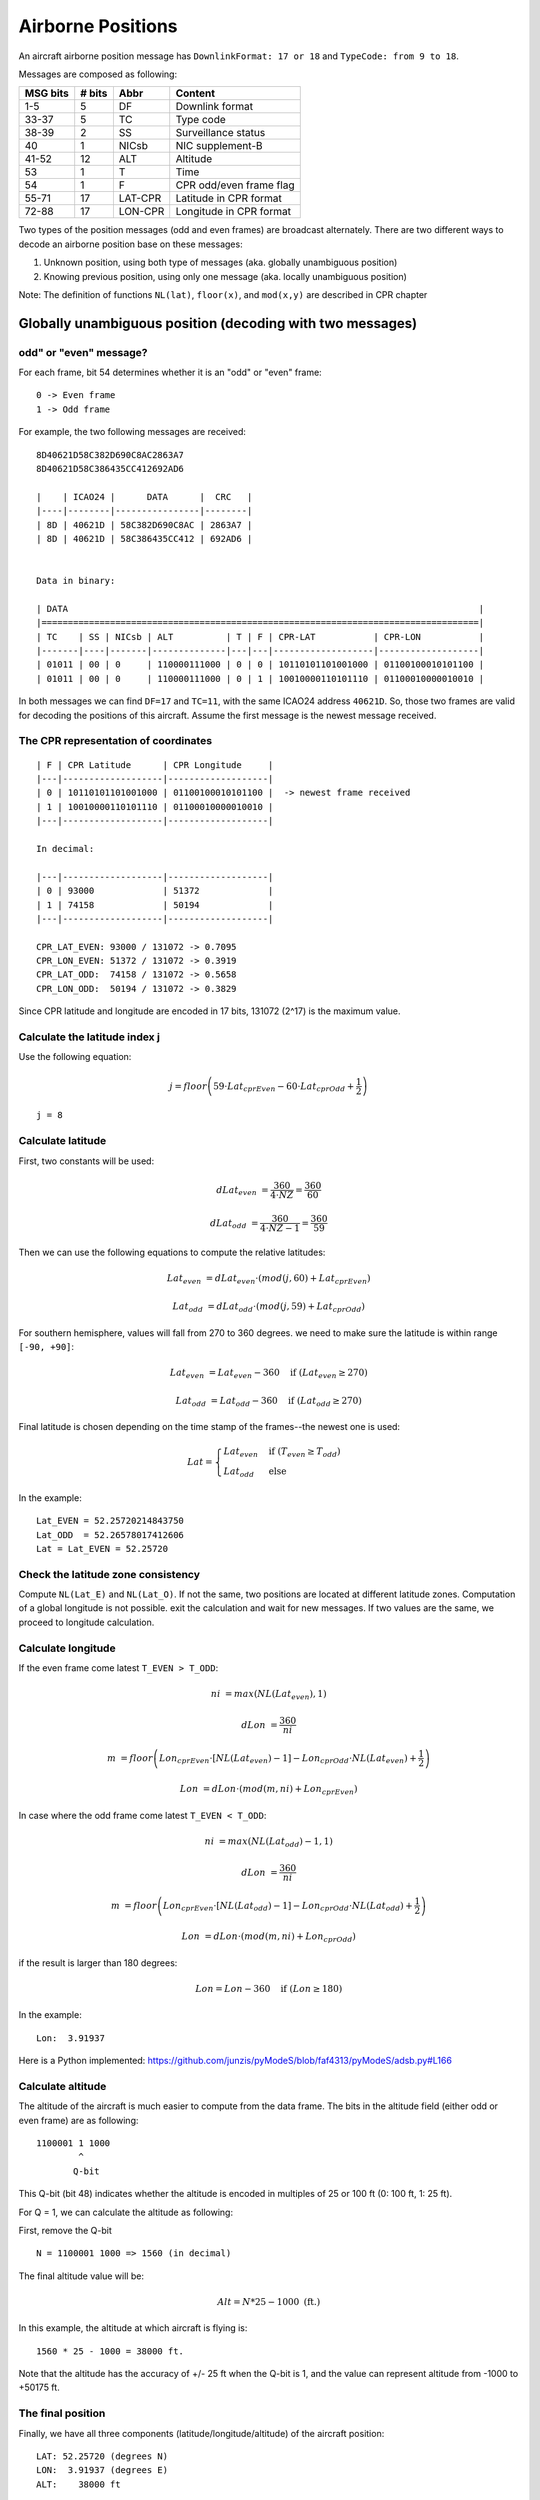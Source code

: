 Airborne Positions
==================

An aircraft airborne position message has ``DownlinkFormat: 17 or 18`` and ``TypeCode: from 9 to 18``.

Messages are composed as following:

+-----------+---------+---------+----------------------------------+
| MSG bits  | # bits  | Abbr    | Content                          |
+===========+=========+=========+==================================+
| 1-5       | 5       | DF      | Downlink format                  |
+-----------+---------+---------+----------------------------------+
| 33-37     | 5       | TC      | Type code                        |
+-----------+---------+---------+----------------------------------+
| 38-39     | 2       | SS      | Surveillance status              |
+-----------+---------+---------+----------------------------------+
| 40        | 1       | NICsb   | NIC supplement-B                 |
+-----------+---------+---------+----------------------------------+
| 41-52     | 12      | ALT     | Altitude                         |
+-----------+---------+---------+----------------------------------+
| 53        | 1       | T       | Time                             |
+-----------+---------+---------+----------------------------------+
| 54        | 1       | F       | CPR odd/even frame flag          |
+-----------+---------+---------+----------------------------------+
| 55-71     | 17      | LAT-CPR | Latitude in CPR format           |
+-----------+---------+---------+----------------------------------+
| 72-88     | 17      | LON-CPR | Longitude in CPR format          |
+-----------+---------+---------+----------------------------------+


Two types of the position messages (odd and even frames) are broadcast alternately. There are two different ways to decode an airborne position base on these messages:

1. Unknown position, using both type of messages (aka. globally unambiguous position)
2. Knowing previous position, using only one message (aka. locally unambiguous position)


Note: The definition of functions ``NL(lat)``, ``floor(x)``, and ``mod(x,y)`` are described in CPR chapter


Globally unambiguous position (decoding with two messages)
--------------------------------------------------------------------


odd" or "even" message?
**************************

For each frame, bit 54 determines whether it is an "odd" or "even" frame:
::

  0 -> Even frame
  1 -> Odd frame


For example, the two following messages are received:
::

  8D40621D58C382D690C8AC2863A7
  8D40621D58C386435CC412692AD6

  |    | ICAO24 |      DATA      |  CRC   |
  |----|--------|----------------|--------|
  | 8D | 40621D | 58C382D690C8AC | 2863A7 |
  | 8D | 40621D | 58C386435CC412 | 692AD6 |


  Data in binary:

  | DATA                                                                              |
  |===================================================================================|
  | TC    | SS | NICsb | ALT          | T | F | CPR-LAT           | CPR-LON           |
  |-------|----|-------|--------------|---|---|-------------------|-------------------|
  | 01011 | 00 | 0     | 110000111000 | 0 | 0 | 10110101101001000 | 01100100010101100 |
  | 01011 | 00 | 0     | 110000111000 | 0 | 1 | 10010000110101110 | 01100010000010010 |


In both messages we can find ``DF=17`` and ``TC=11``, with the same ICAO24 address ``40621D``. So, those two frames are valid for decoding the positions of this aircraft. Assume the first message is the newest message received.


The CPR representation of coordinates
****************************************
::

  | F | CPR Latitude      | CPR Longitude     |
  |---|-------------------|-------------------|
  | 0 | 10110101101001000 | 01100100010101100 |  -> newest frame received
  | 1 | 10010000110101110 | 01100010000010010 |
  |---|-------------------|-------------------|

  In decimal:

  |---|-------------------|-------------------|
  | 0 | 93000             | 51372             |
  | 1 | 74158             | 50194             |
  |---|-------------------|-------------------|

  CPR_LAT_EVEN: 93000 / 131072 -> 0.7095
  CPR_LON_EVEN: 51372 / 131072 -> 0.3919
  CPR_LAT_ODD:  74158 / 131072 -> 0.5658
  CPR_LON_ODD:  50194 / 131072 -> 0.3829


Since CPR latitude and longitude are encoded in 17 bits, 131072 (2^17) is the maximum value.


Calculate the latitude index j
*********************************

Use the following equation:

.. math::

  j = floor \left( 59 \cdot Lat_{cprEven} - 60 \cdot Lat_{cprOdd} + \frac{1}{2}  \right)


::

  j = 8


Calculate latitude
*********************

First, two constants will be used:

.. math::

  dLat_{even} &= \frac{360}{4 \cdot NZ} = \frac{360}{60}

  dLat_{odd} &= \frac{360}{4 \cdot NZ - 1}  = \frac{360}{59}


Then we can use the following equations to compute the relative latitudes:

.. math::

  Lat_{even} &= dLat_{even} \cdot (mod(j, 60) + Lat_{cprEven})

  Lat_{odd} &= dLat_{odd} \cdot (mod(j, 59) + Lat_{cprOdd})

For southern hemisphere, values will fall from 270 to 360 degrees. we need to
make sure the latitude is within range ``[-90, +90]``:

.. math::

  Lat_{even} &= Lat_{even} - 360  \quad \text{if } (Lat_{even} \geq 270)

  Lat_{odd} &= Lat_{odd} - 360  \quad \text{if } (Lat_{odd} \geq 270)


Final latitude is chosen depending on the time stamp of the frames--the newest one is
used:

.. math::

  Lat =
  \begin{cases}
   Lat_{even}     & \text{if } (T_{even} \geq T_{odd}) \\
   Lat_{odd}     & \text{else}
  \end{cases}

In the example:
::

  Lat_EVEN = 52.25720214843750
  Lat_ODD  = 52.26578017412606
  Lat = Lat_EVEN = 52.25720


Check the latitude zone consistency
**************************************

Compute ``NL(Lat_E)`` and ``NL(Lat_O)``. If not the same, two positions are located at different latitude zones. Computation of a global longitude is not
possible. exit the calculation and wait for new messages. If two values are the same, we proceed to longitude calculation.


Calculate longitude
**********************

If the even frame come latest ``T_EVEN > T_ODD``:

.. math::

  ni &= max \left( NL(Lat_{even}), 1 \right)

  dLon &= \frac{360}{ni}

  m &= floor \left( Lon_{cprEven} \cdot [NL(Lat_{even})-1] - Lon_{cprOdd} \cdot NL(Lat_{even}) + \frac{1}{2}  \right)

  Lon &= dLon \cdot \left( mod(m, ni) + Lon_{cprEven} \right)


In case where the odd frame come latest ``T_EVEN < T_ODD``:

.. math::

  ni &= max \left( NL(Lat_{odd})-1, 1 \right)

  dLon &= \frac{360}{ni}

  m &= floor \left( Lon_{cprEven} \cdot [NL(Lat_{odd})-1] - Lon_{cprOdd} \cdot NL(Lat_{odd}) + \frac{1}{2}  \right)

  Lon &= dLon \cdot \left( mod(m, ni) + Lon_{cprOdd} \right)


if the result is larger than 180 degrees:

.. math::

  Lon = Lon - 360  \quad \text{if } (Lon \geq 180)



In the example:
::

  Lon:  3.91937


Here is a Python implemented: https://github.com/junzis/pyModeS/blob/faf4313/pyModeS/adsb.py#L166



Calculate altitude
******************

The altitude of the aircraft is much easier to compute from the data frame. The bits in the altitude field (either odd or even frame) are as following:
::

  1100001 1 1000
          ^
         Q-bit

This Q-bit (bit 48) indicates whether the altitude is encoded in multiples of 25 or 100 ft (0: 100 ft, 1: 25 ft).

For Q = 1, we can calculate the altitude as following:

First, remove the Q-bit
::

  N = 1100001 1000 => 1560 (in decimal)

The final altitude value will be:

.. math::

  Alt = N * 25 - 1000 \text { (ft.)}

In this example, the altitude at which aircraft is flying is:
::

  1560 * 25 - 1000 = 38000 ft.

Note that the altitude has the accuracy of +/- 25 ft when the Q-bit is 1, and the value can represent altitude from -1000 to +50175 ft.



The final position
******************

Finally, we have all three components (latitude/longitude/altitude) of the aircraft position:
::

  LAT: 52.25720 (degrees N)
  LON:  3.91937 (degrees E)
  ALT:    38000 ft


Locally unambiguous position (decoding with one message)
----------------------------------------------------------

This method gives the possibility of decoding aircraft using only one message knowing a reference position. This method compute the latitude index (j) and longitude index (m) based on such reference, and can be used with either type of the messages.


The reference position
**************************
The reference position should be close to the actual position (eg. position of aircraft previously decoded, or the location of ADS-B antenna), and must be **within 180 NM** range.


Calculate dLat
**************

.. math::

  dLat =
  \begin{cases}
   \frac{360}{4 \cdot NZ} = \frac{360}{60}          & \text{if even message}  \\
   \frac{360}{4 \cdot NZ - 1}  = \frac{360}{59}     & \text{if odd message}
  \end{cases}



Calculate the latitude index j
*********************************

.. math::

  j = floor(\frac{Lat_{ref}}{dLat}) + floor \left( \frac{mod(Lat_{ref}, dLat)}{dLat}  - Lat_{cpr}  + \frac{1}{2} \right)



Calculate latitude
*********************

.. math::

  Lat = dLat \cdot (j + Lat_{cpr})



Calculate dLon
**************

.. math::

  dLon =
  \begin{cases}
   \frac{360}{NL(Lat)}    & \text{if } NL(Lat) > 0  \\
   360                    & \text{if } NL(Lat) = 0
  \end{cases}


Calculate longitude index m
****************************

.. math::

  m = floor(\frac{Lon_{ref}}{dLon}) + floor \left( \frac{mod(Lon_{ref}, dLon)}{dLon}  - Lon_{cpr}  + \frac{1}{2}  \right)


Calculate longitude
*********************

.. math::

  Lon = dLon \cdot (m + Lon_{cpr})


Example
*******

For the same example message:
::

  8D40621D58C382D690C8AC2863A7

  Reference position:
    LAT: 52.258
    LON:  3.918



The structure of message is:
::

  8D40621D58C382D690C8AC2863A7

  |    | ICAO24 |      DATA      |  CRC   |
  |----|--------|----------------|--------|
  | 8D | 40621D | 58C382D690C8AC | 2863A7 |


  Data in binary:

  | DATA                                                                              |
  |===================================================================================|
  | TC    | SS | NICsb | ALT          | T | F | CPR-LAT           | CPR-LON           |
  |-------|----|-------|--------------|---|---|-------------------|-------------------|
  | 01011 | 00 | 0     | 110000111000 | 0 | 0 | 10110101101001000 | 01100100010101100 |


  CPR representation:

  | F | CPR Latitude      | CPR Longitude     |
  |---|-------------------|-------------------|
  | 0 | 10110101101001000 | 01100100010101100 |
  |---|-------------------|-------------------|

  In decimal:

  |---|-------------------|-------------------|
  | 0 | 93000             | 51372             |
  |---|-------------------|-------------------|

  CPR_LAT: 93000 / 131072 -> 0.7095
  CPR_LON: 51372 / 131072 -> 0.3919


Run the calculation, the same result will be decoded:
::

  d_lat:  6
  j:      8
  lat:    52.25720
  m:      0
  d_lon:  10
  lon:    3.91937

